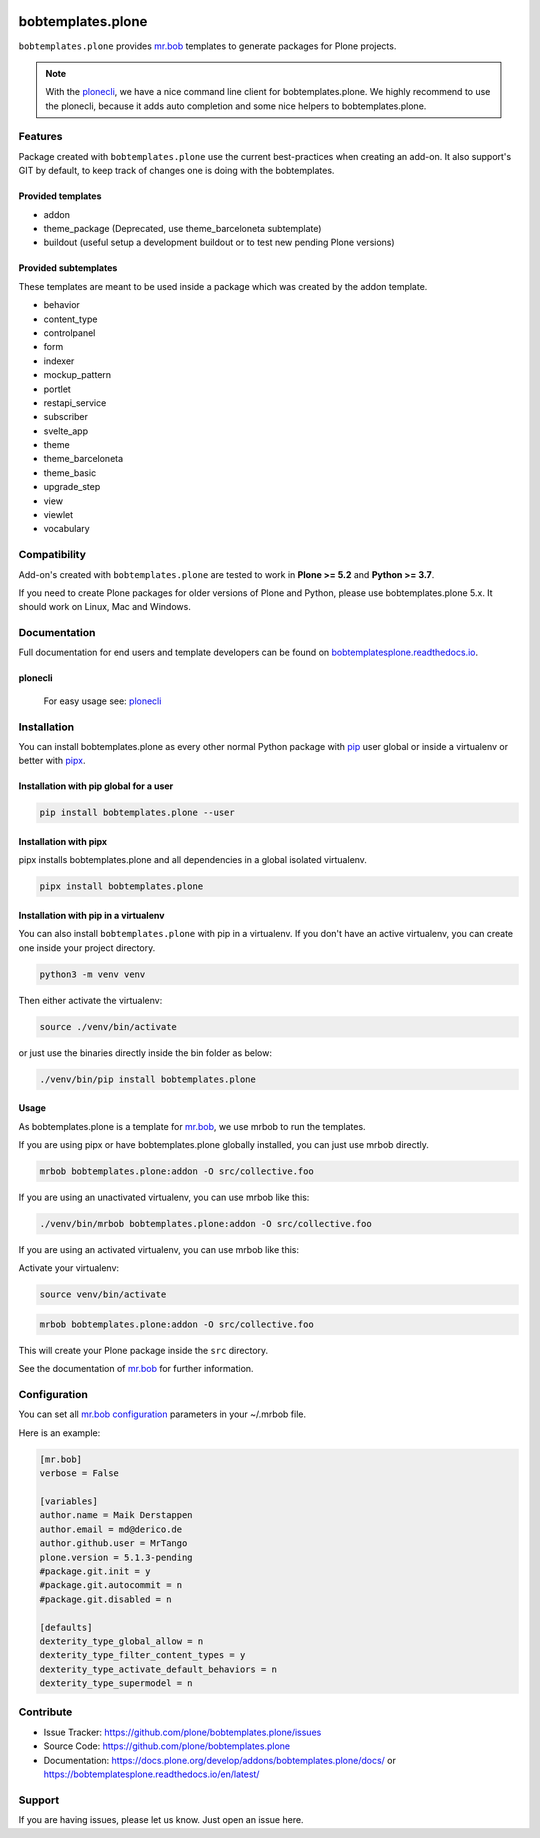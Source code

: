 .. image:: https://github.com/plone/bobtemplates.plone/actions/workflows/python-package.yml/badge.svg
    :target: https://github.com/plone/bobtemplates.plone/actions/workflows/python-package.yml

.. image:: https://codecov.io/gh/plone/plone.bobtemplates/branch/main/graph/badge.svg
    :target: https://codecov.io/gh/plone/plone.bobtemplates

.. image:: https://img.shields.io/pypi/v/bobtemplates.plone.svg
    :target: https://pypi.python.org/pypi/bobtemplates.plone/
    :alt: Latest Version

.. image:: https://img.shields.io/pypi/status/bobtemplates.plone.svg
    :target: https://pypi.python.org/pypi/bobtemplates.plone/
    :alt: Egg Status

.. image:: https://img.shields.io/pypi/pyversions/bobtemplates.plone.svg?style=plastic
    :alt: Supported - Python Versions

.. image:: https://img.shields.io/pypi/l/bobtemplates.plone.svg
    :target: https://pypi.python.org/pypi/bobtemplates.plone/
    :alt: License


==================
bobtemplates.plone
==================

``bobtemplates.plone`` provides `mr.bob <http://mrbob.readthedocs.org/en/latest/>`_ templates to generate packages for Plone projects.

.. note::

   With the `plonecli <https://pypi.python.org/pypi/plonecli>`_, we have a nice command line client for bobtemplates.plone.
   We highly recommend to use the plonecli, because it adds auto completion and some nice helpers to bobtemplates.plone.

Features
========

Package created with ``bobtemplates.plone`` use the current best-practices when creating an add-on. It also support's GIT by default, to keep track of changes one is doing with the bobtemplates.

Provided templates
------------------

- addon
- theme_package (Deprecated, use theme_barceloneta subtemplate)
- buildout (useful setup a development buildout or to test new pending Plone versions)


Provided subtemplates
---------------------

These templates are meant to be used inside a package which was created by the addon template.

- behavior
- content_type
- controlpanel
- form
- indexer
- mockup_pattern
- portlet
- restapi_service
- subscriber
- svelte_app
- theme
- theme_barceloneta
- theme_basic
- upgrade_step
- view
- viewlet
- vocabulary


Compatibility
=============

Add-on's created with ``bobtemplates.plone`` are tested to work in **Plone >= 5.2** and **Python >= 3.7**.

If you need to create Plone packages for older versions of Plone and Python, please use bobtemplates.plone 5.x.
It should work on Linux, Mac and Windows.


Documentation
=============

Full documentation for end users and template developers can be found on `bobtemplatesplone.readthedocs.io <https://bobtemplatesplone.readthedocs.io>`_.

plonecli
--------

    For easy usage see: `plonecli <https://pypi.python.org/pypi/plonecli>`_


Installation
============

You can install bobtemplates.plone as every other normal Python package with `pip <https://pypi.python.org/pypi/pip>`_ user global or inside a virtualenv or better with `pipx <https://pypa.github.io/pipx/installation/>`_.

Installation with pip global for a user
---------------------------------------

.. code-block:: console

    pip install bobtemplates.plone --user


Installation with pipx
----------------------

pipx installs bobtemplates.plone and all dependencies in a global isolated virtualenv.

.. code-block:: console

    pipx install bobtemplates.plone


Installation with pip in a virtualenv
-------------------------------------

You can also install ``bobtemplates.plone`` with pip in a virtualenv.
If you don't have an active virtualenv, you can create one inside your project directory.

.. code-block:: bash

    python3 -m venv venv

Then either activate the virtualenv:

.. code-block:: bash

    source ./venv/bin/activate

or just use the binaries directly inside the bin folder as below:

.. code-block:: console

    ./venv/bin/pip install bobtemplates.plone


Usage
-----

As bobtemplates.plone is a template for mr.bob_, we use mrbob to run the templates.

If you are using pipx or have bobtemplates.plone globally installed, you can just use mrbob directly.

.. code-block:: console

    mrbob bobtemplates.plone:addon -O src/collective.foo

If you are using an unactivated virtualenv, you can use mrbob like this:

.. code-block:: console

    ./venv/bin/mrbob bobtemplates.plone:addon -O src/collective.foo

If you are using an activated virtualenv, you can use mrbob like this:

Activate your virtualenv:

.. code-block:: console

    source venv/bin/activate

.. code-block:: console

    mrbob bobtemplates.plone:addon -O src/collective.foo

This will create your Plone package inside the ``src`` directory.

See the documentation of mr.bob_ for further information.


Configuration
=============

You can set all `mr.bob configuration <http://mrbob.readthedocs.io/en/latest/userguide.html#configuration>`_ parameters in your ~/.mrbob file.

Here is an example:

.. code-block:: bash

    [mr.bob]
    verbose = False

    [variables]
    author.name = Maik Derstappen
    author.email = md@derico.de
    author.github.user = MrTango
    plone.version = 5.1.3-pending
    #package.git.init = y
    #package.git.autocommit = n
    #package.git.disabled = n

    [defaults]
    dexterity_type_global_allow = n
    dexterity_type_filter_content_types = y
    dexterity_type_activate_default_behaviors = n
    dexterity_type_supermodel = n


Contribute
==========

- Issue Tracker: https://github.com/plone/bobtemplates.plone/issues
- Source Code: https://github.com/plone/bobtemplates.plone
- Documentation: https://docs.plone.org/develop/addons/bobtemplates.plone/docs/ or https://bobtemplatesplone.readthedocs.io/en/latest/


Support
=======

If you are having issues, please let us know.
Just open an issue here.
